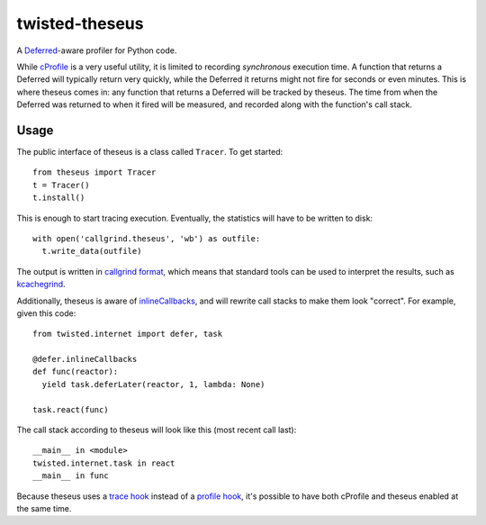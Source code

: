 =================
 twisted-theseus
=================

A Deferred_-aware profiler for Python code.

While cProfile_ is a very useful utility,
it is limited to recording *synchronous* execution time.
A function that returns a Deferred will typically return very quickly,
while the Deferred it returns might not fire for seconds or even minutes.
This is where theseus comes in:
any function that returns a Deferred will be tracked by theseus.
The time from when the Deferred was returned to when it fired will be measured,
and recorded along with the function's call stack.


Usage
=====

The public interface of theseus is a class called ``Tracer``.
To get started::

  from theseus import Tracer
  t = Tracer()
  t.install()

This is enough to start tracing execution.
Eventually, the statistics will have to be written to disk::

  with open('callgrind.theseus', 'wb') as outfile:
    t.write_data(outfile)

The output is written in `callgrind format`_,
which means that standard tools can be used to interpret the results,
such as kcachegrind_.

Additionally,
theseus is aware of inlineCallbacks_,
and will rewrite call stacks to make them look "correct".
For example,
given this code::

  from twisted.internet import defer, task

  @defer.inlineCallbacks
  def func(reactor):
    yield task.deferLater(reactor, 1, lambda: None)

  task.react(func)

The call stack according to theseus will look like this (most recent call last)::

  __main__ in <module>
  twisted.internet.task in react
  __main__ in func

Because theseus uses a `trace hook`_ instead of a `profile hook`_,
it's possible to have both cProfile and theseus enabled at the same time.


.. _Deferred: https://twistedmatrix.com/documents/current/core/howto/defer.html
.. _cProfile: https://docs.python.org/2/library/profile.html
.. _callgrind format: http://valgrind.org/docs/manual/cl-format.html
.. _kcachegrind: http://kcachegrind.sourceforge.net/html/Home.html
.. _inlineCallbacks: http://twistedmatrix.com/documents/current/api/twisted.internet.defer.html#inlineCallbacks
.. _trace hook: https://docs.python.org/2/library/sys.html#sys.settrace
.. _profile hook: https://docs.python.org/2/library/sys.html#sys.setprofile
